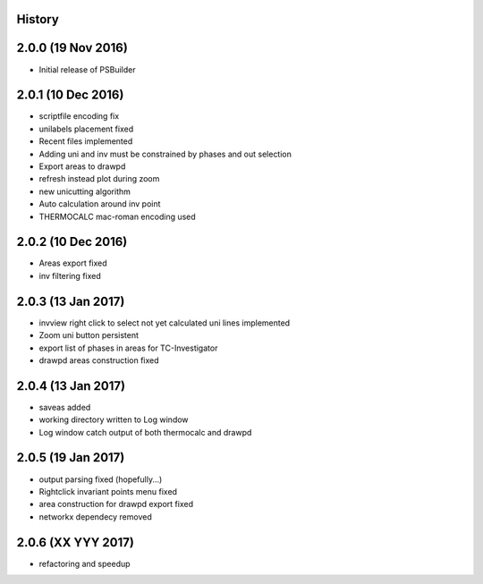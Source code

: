 .. :changelog:

History
-------

2.0.0 (19 Nov 2016)
-------------------

* Initial release of PSBuilder

2.0.1 (10 Dec 2016)
-------------------

* scriptfile encoding fix
* unilabels placement fixed
* Recent files implemented
* Adding uni and inv must be constrained by phases and out selection
* Export areas to drawpd
* refresh instead plot during zoom
* new unicutting algorithm
* Auto calculation around inv point
* THERMOCALC mac-roman encoding used

2.0.2 (10 Dec 2016)
-------------------

* Areas export fixed
* inv filtering fixed

2.0.3 (13 Jan 2017)
-------------------

* invview right click to select not yet calculated uni lines implemented
* Zoom uni button persistent
* export list of phases in areas for TC-Investigator
* drawpd areas construction fixed

2.0.4 (13 Jan 2017)
-------------------

* saveas added
* working directory written to Log window
* Log window catch output of both thermocalc and drawpd

2.0.5 (19 Jan 2017)
-------------------

* output parsing fixed (hopefully...)
* Rightclick invariant points menu fixed
* area construction for drawpd export fixed
* networkx dependecy removed

2.0.6 (XX YYY 2017)
-------------------

* refactoring and speedup